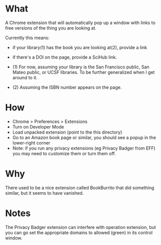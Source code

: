 * What

A Chrome extension that will automatically pop up a window with links to free versions of the thing you are looking at.

Currently this means:
- if your library(1) has the book you are looking at(2), provide a link
- if there՚s a DOI on the page, provide a SciHub link.

- (1) For now, assuming your library is the San Francisco public, San Mateo public, or UCSF libraries. To be further generalized when I get around to it.
- (2) Assuming the ISBN number appears on the page.

* How 

- Chrome > Preferences > Extensions
- Turn on Developer Mode
- Load unpacked extension (point to the this directory)
- Go to an Amazon book page or similar, you should see a popup in the lower-right corner
- Note: if you run any privacy extensions (eg Privacy Badger from EFF) you may need to customize them or turn them off. 

* Why

There used to be a nice extension called BookBurrito that did something similar, but it seems to have vanished.

* Notes

The Privacy Badger extension can interfere with operation extension, but you can go set the appropriate domains to allowed (green) in its control window.
